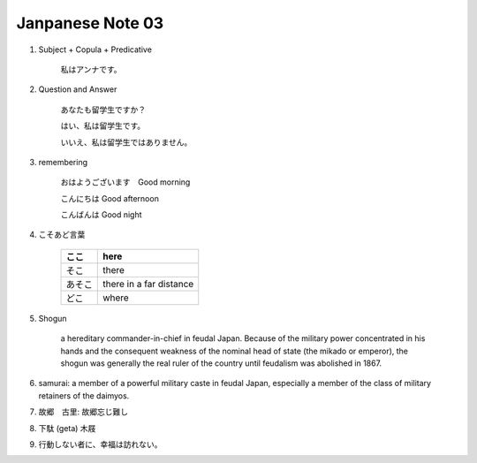*****************
Janpanese Note 03
*****************

#. Subject + Copula + Predicative

    私はアンナです。

#. Question and Answer

    あなたも留学生ですか？

    はい、私は留学生です。

    いいえ、私は留学生ではありません。

#. remembering

    おはようございます　Good morning

    こんにちは Good afternoon

    こんばんは Good night

#. こそあど言葉

    +--------+-------------------------+
    | ここ   | here                    |
    +========+=========================+
    | そこ   | there                   |
    +--------+-------------------------+
    | あそこ | there in a far distance |
    +--------+-------------------------+
    | どこ   | where                   |
    +--------+-------------------------+

#. Shogun

    a hereditary commander-in-chief in feudal Japan. Because of the military power concentrated in his hands
    and the consequent weakness of the nominal head of state (the mikado or emperor), the shogun was generally
    the real ruler of the country until feudalism was abolished in 1867.

#. samurai: a member of a powerful military caste in feudal Japan, especially a member of the class of military retainers of the daimyos.

#. 故郷　古里: 故郷忘じ難し
#. 下駄 (geta) 木屐
#. 行動しない者に、幸福は訪れない。

